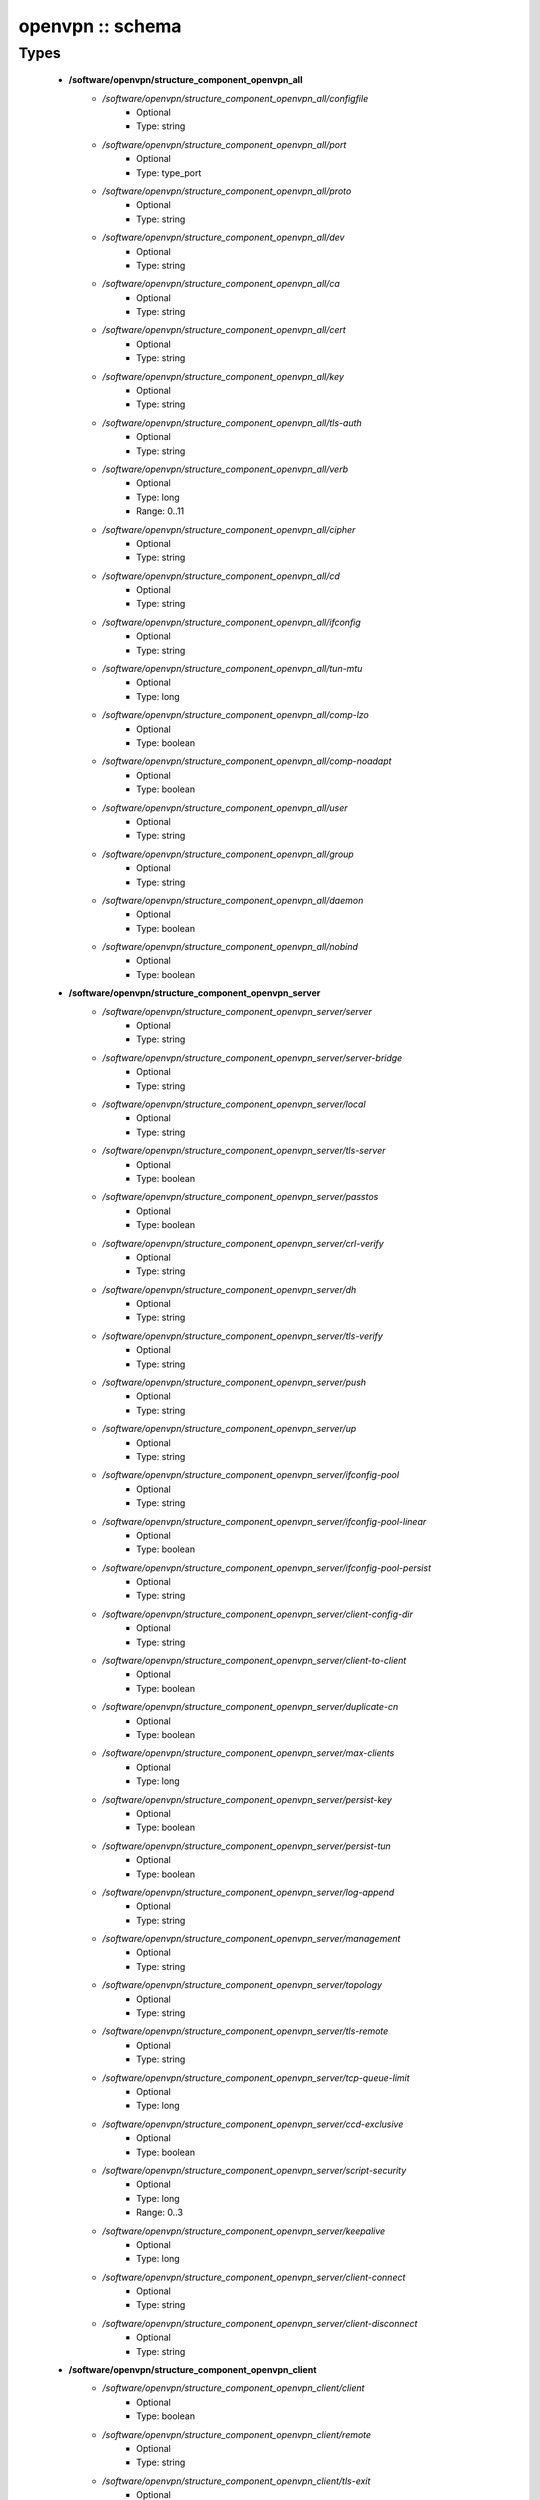 #################
openvpn :: schema
#################

Types
-----

 - **/software/openvpn/structure_component_openvpn_all**
    - */software/openvpn/structure_component_openvpn_all/configfile*
        - Optional
        - Type: string
    - */software/openvpn/structure_component_openvpn_all/port*
        - Optional
        - Type: type_port
    - */software/openvpn/structure_component_openvpn_all/proto*
        - Optional
        - Type: string
    - */software/openvpn/structure_component_openvpn_all/dev*
        - Optional
        - Type: string
    - */software/openvpn/structure_component_openvpn_all/ca*
        - Optional
        - Type: string
    - */software/openvpn/structure_component_openvpn_all/cert*
        - Optional
        - Type: string
    - */software/openvpn/structure_component_openvpn_all/key*
        - Optional
        - Type: string
    - */software/openvpn/structure_component_openvpn_all/tls-auth*
        - Optional
        - Type: string
    - */software/openvpn/structure_component_openvpn_all/verb*
        - Optional
        - Type: long
        - Range: 0..11
    - */software/openvpn/structure_component_openvpn_all/cipher*
        - Optional
        - Type: string
    - */software/openvpn/structure_component_openvpn_all/cd*
        - Optional
        - Type: string
    - */software/openvpn/structure_component_openvpn_all/ifconfig*
        - Optional
        - Type: string
    - */software/openvpn/structure_component_openvpn_all/tun-mtu*
        - Optional
        - Type: long
    - */software/openvpn/structure_component_openvpn_all/comp-lzo*
        - Optional
        - Type: boolean
    - */software/openvpn/structure_component_openvpn_all/comp-noadapt*
        - Optional
        - Type: boolean
    - */software/openvpn/structure_component_openvpn_all/user*
        - Optional
        - Type: string
    - */software/openvpn/structure_component_openvpn_all/group*
        - Optional
        - Type: string
    - */software/openvpn/structure_component_openvpn_all/daemon*
        - Optional
        - Type: boolean
    - */software/openvpn/structure_component_openvpn_all/nobind*
        - Optional
        - Type: boolean
 - **/software/openvpn/structure_component_openvpn_server**
    - */software/openvpn/structure_component_openvpn_server/server*
        - Optional
        - Type: string
    - */software/openvpn/structure_component_openvpn_server/server-bridge*
        - Optional
        - Type: string
    - */software/openvpn/structure_component_openvpn_server/local*
        - Optional
        - Type: string
    - */software/openvpn/structure_component_openvpn_server/tls-server*
        - Optional
        - Type: boolean
    - */software/openvpn/structure_component_openvpn_server/passtos*
        - Optional
        - Type: boolean
    - */software/openvpn/structure_component_openvpn_server/crl-verify*
        - Optional
        - Type: string
    - */software/openvpn/structure_component_openvpn_server/dh*
        - Optional
        - Type: string
    - */software/openvpn/structure_component_openvpn_server/tls-verify*
        - Optional
        - Type: string
    - */software/openvpn/structure_component_openvpn_server/push*
        - Optional
        - Type: string
    - */software/openvpn/structure_component_openvpn_server/up*
        - Optional
        - Type: string
    - */software/openvpn/structure_component_openvpn_server/ifconfig-pool*
        - Optional
        - Type: string
    - */software/openvpn/structure_component_openvpn_server/ifconfig-pool-linear*
        - Optional
        - Type: boolean
    - */software/openvpn/structure_component_openvpn_server/ifconfig-pool-persist*
        - Optional
        - Type: string
    - */software/openvpn/structure_component_openvpn_server/client-config-dir*
        - Optional
        - Type: string
    - */software/openvpn/structure_component_openvpn_server/client-to-client*
        - Optional
        - Type: boolean
    - */software/openvpn/structure_component_openvpn_server/duplicate-cn*
        - Optional
        - Type: boolean
    - */software/openvpn/structure_component_openvpn_server/max-clients*
        - Optional
        - Type: long
    - */software/openvpn/structure_component_openvpn_server/persist-key*
        - Optional
        - Type: boolean
    - */software/openvpn/structure_component_openvpn_server/persist-tun*
        - Optional
        - Type: boolean
    - */software/openvpn/structure_component_openvpn_server/log-append*
        - Optional
        - Type: string
    - */software/openvpn/structure_component_openvpn_server/management*
        - Optional
        - Type: string
    - */software/openvpn/structure_component_openvpn_server/topology*
        - Optional
        - Type: string
    - */software/openvpn/structure_component_openvpn_server/tls-remote*
        - Optional
        - Type: string
    - */software/openvpn/structure_component_openvpn_server/tcp-queue-limit*
        - Optional
        - Type: long
    - */software/openvpn/structure_component_openvpn_server/ccd-exclusive*
        - Optional
        - Type: boolean
    - */software/openvpn/structure_component_openvpn_server/script-security*
        - Optional
        - Type: long
        - Range: 0..3
    - */software/openvpn/structure_component_openvpn_server/keepalive*
        - Optional
        - Type: long
    - */software/openvpn/structure_component_openvpn_server/client-connect*
        - Optional
        - Type: string
    - */software/openvpn/structure_component_openvpn_server/client-disconnect*
        - Optional
        - Type: string
 - **/software/openvpn/structure_component_openvpn_client**
    - */software/openvpn/structure_component_openvpn_client/client*
        - Optional
        - Type: boolean
    - */software/openvpn/structure_component_openvpn_client/remote*
        - Optional
        - Type: string
    - */software/openvpn/structure_component_openvpn_client/tls-exit*
        - Optional
        - Type: boolean
    - */software/openvpn/structure_component_openvpn_client/ns-cert-type*
        - Optional
        - Type: string
    - */software/openvpn/structure_component_openvpn_client/persist-key*
        - Optional
        - Type: boolean
    - */software/openvpn/structure_component_openvpn_client/persist-tun*
        - Optional
        - Type: boolean
    - */software/openvpn/structure_component_openvpn_client/remote-random*
        - Optional
        - Type: boolean
    - */software/openvpn/structure_component_openvpn_client/resolv-retry*
        - Optional
        - Type: string
    - */software/openvpn/structure_component_openvpn_client/tls-client*
        - Optional
        - Type: boolean
    - */software/openvpn/structure_component_openvpn_client/max-routes*
        - Optional
        - Type: long
        - Range: 0..
 - **/software/openvpn/structure_component_openvpn**
    - */software/openvpn/structure_component_openvpn/server*
        - Optional
        - Type: structure_component_openvpn_server
    - */software/openvpn/structure_component_openvpn/clients*
        - Optional
        - Type: structure_component_openvpn_client
